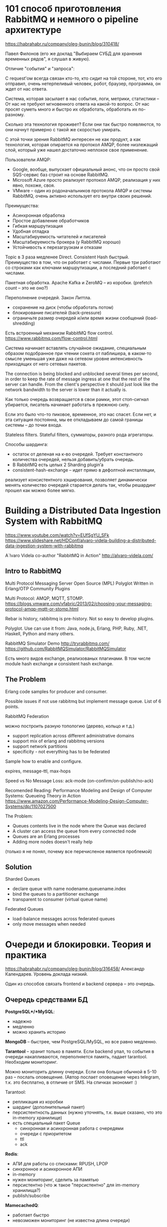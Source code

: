 * 101 способ приготовления RabbitMQ и немного о pipeline архитектуре
https://habrahabr.ru/company/oleg-bunin/blog/310418/

Павел Филонов
(его же доклад "Выбираем СУБД для хранения временных рядов", я слушал в живую).

Отличие "события" и "запроса":

С request'ом всегда связан кто-то, кто сидит на той стороне,
тот, кто его отправил, очень нетерпеливый человек, робот, браузер, программа,
он ждет от нас ответа.

Система, которая засылает в нас события, логи, метрики, статистики –
От нас не требуют мгновенного ответа на какой-то вопрос.
От нас просят суметь много и быстро их обработать, обработать их по-разному.

Сколько эта технология проживет?
Если они так быстро появляются, то они начнут примерно с такой же скоростью умирать.

С этой точки зрения RabbitMQ интересен не как продукт, а как технология,
которая опирается на протокол AMQP, более низлежащий слой,
который уже нашел достаточно неплохое свое применение.

Пользователи AMQP:
- Google, вообще, выпускает официальный анонс, что он просто свой SQS-сервис баз строит на основе RabbitMQ.
- Microsoft Azure просто реализует протокол AMQP, реализация у них явно, похоже, своя.
- VMware – один из родоначальников протокола AMQP и системы RabbitMQ, очень активно использует его внутри своих решений.

Преимущества:
- Асинхронная обработка
- Простое добавление обработчиков
- Гибкая маршрутизация
- Удобная отладка
- Масштабируемость читателей и писателей
- Масштабируемость брокера (у RabbitMQ хорошо)
- Устойчивость к перезагрузкам и отказам

Topic в 3 раза медленее Direct.
Consistent Hash быстрый.
Преимущество в том, что он работает с числами. Первые три работают со строками как ключами маршрутизации, а последний работает с числами.

Пакетная обработка. Apache Kafka и ZeroMQ -- из коробки.
(prefetch count -- это не оно?)

Переполнение очередей. Закон Литтла.
- сохранение на диск (чтобы обработать потом)
- блокирование писателей (back-pressure)
- ограничьте размер очередей и/или время жизни сообщений (load-shredding)

Есть встроенный механизм RabbitMQ flow control.
https://www.rabbitmq.com/flow-control.html

Система начинает вставлять случайное ожидание, специальным образом
подобранное при чтении сокета от паблишера, в каком-то смысле уменьшая
уже даже на сетевом уровне интенсивность приходящих от него сетевых
пакетов.

The connection is being blocked and unblocked several times per
second, in order to keep the rate of message ingress at one that the
rest of the server can handle.
From the client's perspective it should just look like the network
bandwidth to the server is lower than it actually is.

Как только очередь возвращается в свои рамки, этот стоп-сигнал убирается, писатель начинает работать в прежнюю силу.

Если это было что-то пиковое, временное, это нас спасет.
Если нет, и эта ситуация постоянна,
мы ее откладываем до самой границы системы – до точки входа.

Stateless filters.
Stateful filters, сумматоры, разного рода агрегаторы.

Способы шардинга:
- остаток от деленая на к-во очередей. Требует константного количества очередей, нельзя добавить/убрать очередь.
- В RabbitMQ есть целых 2 Sharding plugin’а
- consistent-hash-exchange – идет прямо в дефолтной инсталляции,
реализует консистентного хэширования,
позволяет динамически менять количество очередей
старается делать так, чтобы решардинг прошел как можно более мягко.


* Building a Distributed Data Ingestion System with RabbitMQ
https://www.youtube.com/watch?v=EUfSgYU_SFk
https://www.slideshare.net/HDConf/alvaro-videla-building-a-distributed-data-ingestion-system-with-rabbitmq

A`lvaro Videla
co-author "RabbitMQ in Action"
http://alvaro-videla.com/


** Intro to RabbitMQ

Multi Protocol Messaging Server
Open Source (MPL)
Polyglot
Written in Erlang/OTP
Community Plugins

Multi Protocol: AMQP, MQTT, STOMP.
https://blogs.vmware.com/vfabric/2013/02/choosing-your-messaging-protocol-amqp-mqtt-or-stomp.html

Rebar is history, rabbitmq is pre-history. Not so easy to develop plugins.

Polyglot. Use can use it from: Java, node.js, Erlang, PHP, Ruby, .NET, Haskell, Python and many others.

RabbitMQ Simulator Demo
http://tryrabbitmq.com/
https://github.com/RabbitMQSimulator/RabbitMQSimulator

Есть много видов exchange, реализованых плагинами.
В том числе module hash exchange и consistent hash exchange.


** The Problem

Erlang code samples for producer and consumer.

Possible issues if not use rabbitmq but implement message queue. List of 6 points.

RabbitMQ Federation

можно построить разную топологию (дерево, кольцо и т.д.)

- support replication across different administrative domains
- support mix of erlang and rabbitmq versions
- support network partitions
- specificity - not everything has to be federated

Sample how to enable and configure.

expires, message-ttl, max-hops

Speed vs No Message Loss: ack-mode (on-confirm/on-publish/no-ack)

Recomended Reading:
Performance Modeling and Design of Computer Systems: Queueing Theory in Action
https://www.amazon.com/Performance-Modeling-Design-Computer-Systems/dp/1107027500


The Problem:
- Queues contents live in the node where the Queue was declared
- A cluster can access the queue from every connected node
- Queues are an Erlang processes
- Adding more nodes doesn't really help
(только я не понял, почему все перечисленое является проблемой)


** Solution

Sharded Queues
- declare queue with name nodename.queuename.index
- bind the queues to a partitioner exchange
- transparent to consumer (virtual queue name)

Federated Queues
- load-balance messages across federated queues
- only move messages when needed


* Очереди и блокировки. Теория и практика
https://habrahabr.ru/company/oleg-bunin/blog/316458/
Александр Календарев.
Уровень доклада низкий.

Один из способов связать frontend и backend сервера -- это очередь.

** Очередь средствами БД

*PostgreSQL*/*MySQL*:
- надежно
- медленно
- можно хранить историю

*MongoDB* -- быстрее, чем PostgreSQL/MySQL, но все равно медленно.

*Tarantool* -- хранит только в памяти. Если backend упал, то события в очереди накапливаются,
переполняется память, падает tarantool. Необходим мониторинг.

Можно мониторить длинну очереди. Если она больше обычной в 5-10 раз -- послать оповещение.
(Автор послает оповещение через telegram, т.к. это бесплатно, в отличие от SMS. На спичках экономит :)

Tarantool:
- репликация из коробки
- шардинг (дополнительный пакет)
- персистентность данных (нужно уточнять, т.к. выше сказано, что это in-memory хранилище)
- есть специальный пакет Queue
  - синхронная и асинхронная работа с очередями
  - очереди с приоритетом
  - ttl
  - ack

*Redis*:
- АПИ для работы со списками: RPUSH, LPOP
- синхронное и асинхронное АПИ
- in-memory
- нужен мониторинг, сделить за памятью
- персистентно (что ж такое "персистентно" для im-memory хранилища?)
- publish/subscribe

*MamecachedQ*:
- работает быстро
- невозможен мониторинг (не известна длина очереди)


** MQ Брокер

*ZeroMQ* — хорошее и быстрое решение, но это не брокер очередей.
Это просто API, т.е. мы соединяем одну точку с другой точкой (или с множеством точек).
Но здесь нет очередей, если одна из точек пропадет, то данные потеряются.

*Apache Kafka*
Высокопроизводительное решение из стека hadoop.
Нужно там, где есть большой поток данных и нужно его обработать.

Система потоковой обработки сообщений. Разрабатывалось для сбора логов.
Распределенная. С подтверждением доставки.
Требует синхронизации кластера через ZooKeeper.


** Протоколы

*STOMP* -- Simple (or Streaming) Text Oriented Message Protocol
- текстовый
- поверх HTTP или Websocket
- сообщение имеет тело и заголовок
- может быть разделено на фреймы
- publish/subscribe
- ack
- auth

*MQTT* -- Message Queue Telemetry Transport
- бинарный
- сообщение имеет тело и заголовок
- может быть разделено на фреймы
- publish/subscribe
- ack
- auth

*AMQP* -- Advanced Message Queuing Protocol
- exchange
  - name
  - type: fanout, direct, topic
  - props: autodelete, transit, durable
- queue
  - name
  - props: autodelete, durable
- bind
  - routing key
- message
  - body
  - routing key
  - headers
  - props


** RabbitMQ

Требует администрирования.
Требователен по памяти.
Можно объединять в кластер.
Много плагинов.


** Блокировки

И тут почему-то про Apacke ZooKeeper


* Принципы и приёмы обработки очередей
https://habrahabr.ru/company/oleg-bunin/blog/309332/
Константин Осипов

Для начала о себе — я занимаюсь разработкой СУБД Tarantool в Mail.ru.
Этот доклад будет об обработке очередей.
У нас много очередей внутри системы,
фактически вся база данных построена как система массового обслуживания.

В основном речь будет идти о проблемах балансировки нагрузки,
но перед этим я хотел бы поговорить о том,
зачем нужны очереди и как они появились именно в компьютерных системах, чего они позволяют добиться.

Одна из моих любимых мисконцепций по поводу баз данных — это то, что транзакций достаточно для всего.

Проблемы распределенной транзакции:
- нет отказоустойчивости
- не все части системы поддерживают rollback (например, диспенсер банкнот в банкомате)
- не все части системы работают идемпотентно

Очереди:
- отказоустойчивые
- добавляют идемпотентность

Очередь выступает в роли журнала. Отслеживает текущее состояние задачи.

Плюсы:
- клиент и сервер не зависят друг от друга
- состояние задачи всегда известно (тут скорее про Tarantool, чем про RabbitMQ)
- балансировка нагрузки
- приоритеты

Минусы:
- дополнительная сущность
- больше операций на задачу
- необходима персистентность

Одна из моих любимых тем — то, что люди склоняются к неперсистентным очередям,
потому что им кажется, что в их конкретной задаче неперсистентных очередей достаточно.
Например, Rabbit.
Хотя Rabbit может быть персистентным, но там персистентность связана с транзакционностью.

Речь же идет о надежной персистентности, т.е. как только у вас появляется очередь,
ее состояние — это фактически состояние вашей системы.
Если вы теряете это состояние, то у вас могут быть всякого рода аномалии, связанные с повторной обработкой задач,
т.е. кому-то рассылка пришла 2 раза, у кого-то фотография добавилась 2 раза,
у кого-то вообще не добавилась, потому что потерялась задача.

Поэтому очередь — это не какая-то отдельная компонента,
а база данных, которая выступает в роли очереди, т.е. она выполняет этот сценарий.
Это транзакционная система. В принципе самые правильные очереди. И такого рода очереди стоят дороже.

Одна задача может порождать множество задач.

Допустим, у вас зарегистрировался пользователь, что нужно сделать?
Послать уведомление его друзьям, загрузить какие-то его картинки, смс или рассылку ему послать…
У вас множество разнородных задач, связанных с одним действием,
и очередь может выступать в виде мультиплексора.


** Практика применения

"плохие" задачи. Долгие и ресурсоемкие задачи, которые могут быть целью DDoS атак.

Предположим, что у нас в момент регистрации нового пользователя есть большой объем работы, связанный с чем-то.
Что мы можем сделать? Мы можем загрузить этот веб-сайт большим количеством пустых регистраций.

Есть типичные антипаттерны, когда кто-то загружает битую картинку,
воркер ее берет, крэшится, за счет этого очередь считает, что задача не выполнена,
отдает ее другому воркеру, он ее снова берет, крэшится,
задача постоянно возвращается в очередь,
воркеры делают пустую работу, а полезную работу никто не делает.

У вас может возникнуть желание вернуть задачу в очередь с каким-то timeout’ом,
По истечении этого timeout’а, возможно, внешний мир изменится и задачу удастся выполнить…
И, в конце концов, если задачу не удалось выполнить в течение долгого времени,
то вам имеет смысл просто избавиться от этой задачи, пометить ее как невыполнимую и т.д.

Проблемы, которые нужно решать:
- таймауты выполнения
- повторное выполнение
- приоритеты
- зависимые задачи
- вложенные очереди
- зависшие воркеры


** Балансировка нагрузки

Задача, когда мы организуем обработку очереди — это сделать так,
чтобы у нас с одной стороны была высокая утилизация ресурсов,
с другой стороны мы максимально качественно обслуживали всех клиентов (низкое latency).

./img/saturation_point.png

В момент перегрузки происходит что-то, что не направлено так или иначе на непосредственное обслуживание клиентов,
а направлено на борьбу с перегрузками. Например, если взять базу данных, типичным примером в БД является
снижение нагрузки, снижение производительности при увеличении количества одновременно присутствующих в БД транзакций.
Появляется ожидание на блокировках и deadlock’и.
deadlock’и приводят к тому, что транзакции рестартуют и их нужно выполнять повторно.

Нас интересует построение такой системы, которая будет находиться в оптимальной части кривой,
т.е. она будет выполнять максимально возможное количество запросов,
при этом сохраняя свои тактико-технические характеристики.

latency и RPS — это не связанные вещи.
Т.е. наше желание максимизировать производительность системы
и наше желание максимизировать качество обслуживания — это противоречивые желания.

./img/saturation_point_latency.png
./img/saturation_point_rps.png

Есть 2 способа понять, как работает система массового обслуживания:
- моделирование (теория очередей)
- симуляция (нагрузочное тестирование).


*** Моделирование

Нотация Кендалла классифицирует все системы по шести показателям:
- А — распределение времени между прибытиями задач
  (количество задач в определенный момент времени следует по пуассоновскому закону, оно случайное)
- В — распределение времени обслуживания
  (В компьютерных системах более-менее фиксировано)
- С — количество серверов
- К — ёмкость системы обслуживания
  (очередь фиксированного размера, кто не успел не получает обслуживания)
- M — это популяция источника или общий объем
  (сколько у вас потенциальных клиентов. Не конкретно в этот момент времени, а потенциальных.)
- Z — принцип обслуживания (приоритеты и т.п.)

Закон Литтла
Q = R * W
Q - queue size (средняя длина очереди)
R - скорость поступления запросов (RPS)
W - время ожидания (в секундах)
Справедливо для любой системы в стабильном состоянии.

Например, 10К PRS, запрос обрабатывается за 1 мс, тогда средняя длина очереди будет 10.

Выводы из теории очередей:
- Среднее время выполнения запроса отличается от минимального пропорционально длине очереди.
  Если мы хотим увеличить утилизацию ресурсов (RPS), нужна большая длина очереди.
  А если хотим короткий latency, нужна маленькая длина.
- При приближении загрузки к 100% длина очереди может расти полиноминально
  (не знаю, что это значит)
- Единая очередь на несколько серверов позволяет снизить дисперсию (показатель B)
  и повысить утилизацию (RPS) при сохранении необходимого latency
- В распределенной системе W неизменно (в лучшем случае) или ухудшается.
  Чтобы справляться с ростом R, нужно увеличивать Q (число серверов и очередей).
- Для равномерного распределения нагрузки в распределенной системе нужно,
  чтобы очереди к разным узлам были примерно одного размера.


*** Симуляция

Измеряем:
- RPS
- время обработки одного запроса
- средняя длина очереди
- осциляция
Ищем причины задержек.

Постановка задачи:
у нас есть 10 серверов, время выполнения одной задачи равно 10 мс,
и мы хотим, чтоб наш средний latency при такой-то нагрузке был равен 20 мс.
Мы хотим, чтоб 99% задач обрабатывались в пределах 20 мс.

Обычно мы пишем бенчмарк, в котором наш скрипт создает случайную задачу,
посылает ее на сервер, получает результат, измеряет время, пишет в лог.
Если мы хотим найти точку насыщения, мы увеличиваем количество клиентов.

Чаще всего в этой ситуации нас интересует RPS — количество запросов в секунду — чем больше, тем лучше.
Почему это неправильно? В первую очередь, нас должно интересовать качество обслуживания.
И в заданном качестве обслуживания нужно добиваться максимального RPS.

Необходимо измерять распределение latency (гистограмма), а не среднее.
Оцениваем среднее, минимум, максимум и дисперсию.

Можно иметь высокий RPS, но часть клиентов будет иметь очень плохое обслуживание.
С чем это связано особенно в базах данных?
С какой-то периодической работой, которая большую часть бенчмарок просто не меряет.
Т.е. если у вас база данных раз в секунду засыпает и что-то делает,
то вы можете на своем бенчмарке этого даже не увидеть.

Допустим LSM дерево Lеvel DB может очень быстро обрабатывать запросы,
потом в какой-то момент произойдет процесс мержинга деревьев,
и время выполнения запросов снизится.
Вас, естественно, в конечной системе интересует худшее время.

Чтобы получить нормальное представление о качестве
нужно построить гистограмму распределения времени обслуживания по персентилям (percentile).
Т.е. у нас 90% запросов обслуживаются с таким-то latency,
10% — в пределах такой,
и какой-то маленький процент запросов — вообще уходит в потолок и для него время обслуживания очень высокое.

Нам нужно определить SLA, т.е. нам необходимо,
чтобы 90% запросов обслуживались за 1мс,
9,9% — в пределах 5 мс,
а для остальных у нас допустимо 10 мс.
После определения SLA нам нужно этого SLA добиться.


** Борьба с перегрузкой

Простой способ — это просто ограничить размер очереди, т.е. все кто не успел, не получают сервис.

Каскад очередей. Пример -- не факт, что пустят в бар, если он переполнен.
Для того, чтобы люди, которые присутствуют в баре, получали нормальный сервис, кто-то должен подождать снаружи.
Люди снаружи не используют ресурсы бара (стулья, время бармена и т.д.)

Backpressure -- более общая идея.
